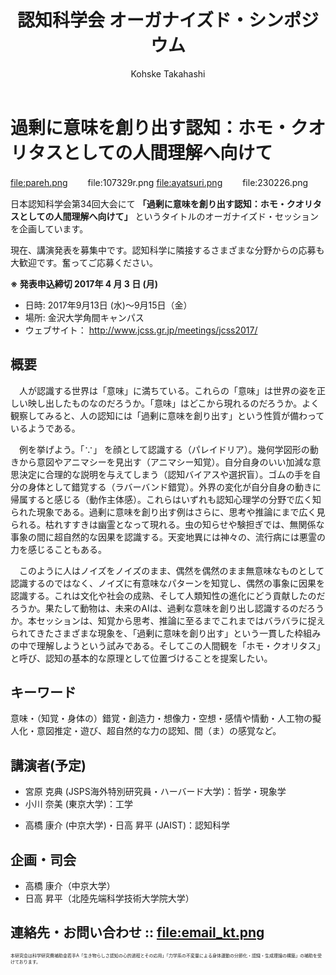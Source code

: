#+TITLE: 認知科学会 オーガナイズド・シンポジウム
#+AUTHOR: Kohske Takahashi
#+LANGUAGE: en
#+HTML_HEAD: <link rel="stylesheet" type="text/css" href="http://www.pirilampo.org/styles/readtheorg/css/htmlize.css"/>
#+HTML_HEAD: <link rel="stylesheet" type="text/css" href="http://www.pirilampo.org/styles/readtheorg/css/readtheorg.css"/>

#+OPTIONS: toc:nil num:nil html5-fancy:t

* 過剰に意味を創り出す認知：ホモ・クオリタスとしての人間理解へ向けて 

#+BEGIN_CENTER
file:pareh.png 　　file:107329r.png file:ayatsuri.png 　　file:230226.png
#+END_CENTER

日本認知科学会第34回大会にて *「過剰に意味を創り出す認知：ホモ・クオリタスとしての人間理解へ向けて」*
というタイトルのオーガナイズド・セッションを企画しています。

現在、講演発表を募集中です。認知科学に隣接するさまざまな分野からの応募も大歓迎です。奮ってご応募ください。

*※ 発表申込締切 2017年 4 月 3 日 (月)*


- 日時: 2017年9月13日 (水)〜9月15日（金）
- 場所: 金沢大学角間キャンパス
- ウェブサイト： http://www.jcss.gr.jp/meetings/jcss2017/


** 概要

　人が認識する世界は「意味」に満ちている。これらの「意味」は世界の姿を正しい映し出したものなのだろうか。「意味」はどこから現れるのだろうか。よく観察してみると、人の認知には「過剰に意味を創り出す」という性質が備わっているようである。

　例を挙げよう。「∵」 を顔として認識する（パレイドリア）。幾何学図形の動きから意図やアニマシーを見出す（アニマシー知覚）。自分自身のいい加減な意思決定に合理的な説明を与えてしまう（認知バイアスや選択盲）。ゴムの手を自分の身体として錯覚する（ラバーバンド錯覚）。外界の変化が自分自身の動きに帰属すると感じる（動作主体感）。これらはいずれも認知心理学の分野で広く知られた現象である。過剰に意味を創り出す例はさらに、思考や推論にまで広く見られる。枯れすすきは幽霊となって現れる。虫の知らせや験担ぎでは、無関係な事象の間に超自然的な因果を認識する。天変地異には神々の、流行病には悪霊の力を感じることもある。

　このように人はノイズをノイズのまま、偶然を偶然のまま無意味なものとして認識するのではなく、ノイズに有意味なパターンを知覚し、偶然の事象に因果を認識する。これは文化や社会の成熟、そして人類知性の進化にどう貢献したのだろうか。果たして動物は、未来のAIは、過剰な意味を創り出し認識するのだろうか。本セッションは、知覚から思考、推論に至るまでこれまではバラバラに捉えられてきたさまざまな現象を、「過剰に意味を創り出す」という一貫した枠組みの中で理解しようという試みである。そしてこの人間観を「ホモ・クオリタス」と呼び、認知の基本的な原理として位置づけることを提案したい。

** キーワード

意味・（知覚・身体の）錯覚・創造力・想像力・空想・感情や情動・人工物の擬人化・意図推定・遊び、超自然的な力の認知、間（ま）の感覚など。

** 講演者(予定)

- 宮原 克典 (JSPS海外特別研究員・ハーバード大学)：哲学・現象学
- 小川 奈美 (東京大学)：工学


- 高橋 康介 (中京大学)・日高 昇平 (JAIST)：認知科学

** 企画・司会

- 高橋 康介（中京大学）
- 日高 昇平（北陸先端科学技術大学院大学）


** 連絡先・お問い合わせ :: file:email_kt.png

#+BEGIN_HTML
<span style="font-size: 50%">本研究会は科学研究費補助金若手A「生き物らしさ認知の心的過程とその応用」「力学系の不変量による身体運動の分節化・認識・生成理論の構築」の補助を受けております。</span>
#+END_HTML

